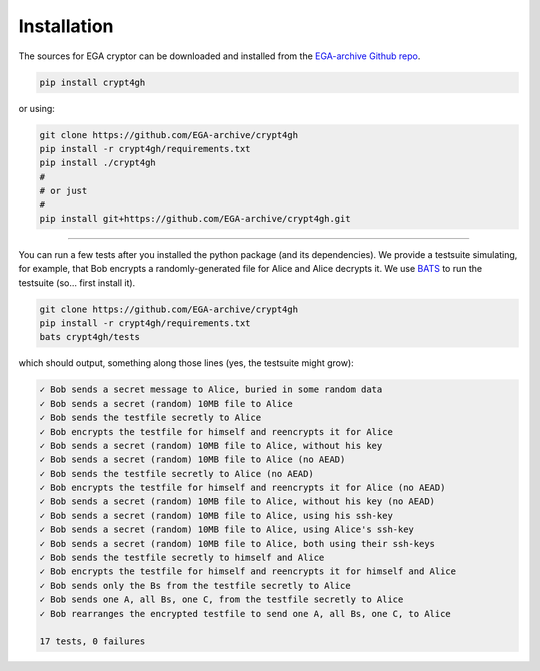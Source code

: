 Installation
============

.. highlight:: shell

The sources for EGA cryptor can be downloaded and installed from the `EGA-archive Github repo`_.

.. code-block:: console

    pip install crypt4gh

or using:

.. code-block:: console

    git clone https://github.com/EGA-archive/crypt4gh
    pip install -r crypt4gh/requirements.txt
    pip install ./crypt4gh
    #
    # or just
    #
    pip install git+https://github.com/EGA-archive/crypt4gh.git



.. _EGA-archive Github repo: https://github.com/EGA-archive/crypt4gh


----

You can run a few tests after you installed the python package (and its dependencies).
We provide a testsuite simulating, for example, that Bob encrypts a randomly-generated file for Alice and Alice decrypts it.
We use `BATS <https://github.com/bats-core/bats-core>`_ to run the testsuite (so... first install it).

.. code-block:: console

    git clone https://github.com/EGA-archive/crypt4gh
    pip install -r crypt4gh/requirements.txt
    bats crypt4gh/tests

which should output, something along those lines (yes, the testsuite might grow):

.. code-block:: console

    ✓ Bob sends a secret message to Alice, buried in some random data
    ✓ Bob sends a secret (random) 10MB file to Alice
    ✓ Bob sends the testfile secretly to Alice
    ✓ Bob encrypts the testfile for himself and reencrypts it for Alice
    ✓ Bob sends a secret (random) 10MB file to Alice, without his key
    ✓ Bob sends a secret (random) 10MB file to Alice (no AEAD)
    ✓ Bob sends the testfile secretly to Alice (no AEAD)
    ✓ Bob encrypts the testfile for himself and reencrypts it for Alice (no AEAD)
    ✓ Bob sends a secret (random) 10MB file to Alice, without his key (no AEAD)
    ✓ Bob sends a secret (random) 10MB file to Alice, using his ssh-key
    ✓ Bob sends a secret (random) 10MB file to Alice, using Alice's ssh-key
    ✓ Bob sends a secret (random) 10MB file to Alice, both using their ssh-keys
    ✓ Bob sends the testfile secretly to himself and Alice
    ✓ Bob encrypts the testfile for himself and reencrypts it for himself and Alice
    ✓ Bob sends only the Bs from the testfile secretly to Alice
    ✓ Bob sends one A, all Bs, one C, from the testfile secretly to Alice
    ✓ Bob rearranges the encrypted testfile to send one A, all Bs, one C, to Alice

    17 tests, 0 failures
